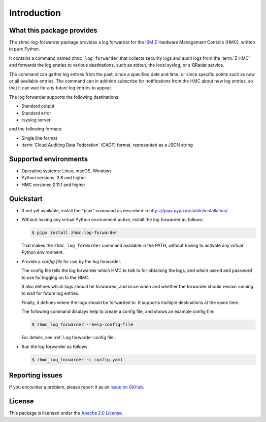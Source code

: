 .. Copyright 2024 IBM Corp. All Rights Reserved.
..
.. Licensed under the Apache License, Version 2.0 (the "License");
.. you may not use this file except in compliance with the License.
.. You may obtain a copy of the License at
..
..    http://www.apache.org/licenses/LICENSE-2.0
..
.. Unless required by applicable law or agreed to in writing, software
.. distributed under the License is distributed on an "AS IS" BASIS,
.. WITHOUT WARRANTIES OR CONDITIONS OF ANY KIND, either express or implied.
.. See the License for the specific language governing permissions and
.. limitations under the License.

Introduction
============

What this package provides
--------------------------

The zhmc-log-forwarder package provides a log forwarder for the
`IBM Z <https://www.ibm.com/it-infrastructure/z>`_ Hardware Management Console
(HMC), written in pure Python.

It contains a command named ``zhmc_log_forwarder`` that collects security
logs and audit logs from the :term:`Z HMC` and forwards the log entries to
various destinations, such as stdout, the local syslog, or a QRadar
service.

The command can gather log entries from the past, since a specified date
and time, or since specific points such as now or all available entries.
The command can in addition subscribe for notifications from the HMC
about new log entries, so that it can wait for any future log entries to
appear.

The log forwarder supports the following destinations:

- Standard output
- Standard error
- rsyslog server

and the following formats:

- Single line format
- :term:`Cloud Auditing Data Federation` (CADF) format, represented as a JSON
  string


Supported environments
----------------------

* Operating systems: Linux, macOS, Windows
* Python versions: 3.8 and higher
* HMC versions: 2.11.1 and higher

Quickstart
----------

* If not yet available, install the "pipx" command as described in
  https://pipx.pypa.io/stable/installation/.

* Without having any virtual Python environment active, install the log
  forwarder as follows:

  .. code-block:: bash

      $ pipx install zhmc-log-forwarder

  That makes the ``zhmc_log_forwarder`` command available in the PATH, without
  having to activate any virtual Python environment.

* Provide a *config file* for use by the log forwarder.

  The config file tells the log forwarder which HMC to talk to for
  obtaining the logs, and which userid and password to use for logging on to
  the HMC.

  It also defines which logs should be forwarded, and since when and whether
  the forwarder should remain running to wait for future log entries.

  Finally, it defines where the logs should be forwarded to. It supports
  multiple destinations at the same time.

  The following command displays help to create a config file, and shows an
  example config file:

  .. code-block:: bash

      $ zhmc_log_forwarder --help-config-file

  For details, see :ref:`Log forwarder config file`.

* Run the log forwarder as follows:

  .. code-block:: bash

      $ zhmc_log_forwarder -c config.yaml

Reporting issues
----------------

If you encounter a problem, please report it as an `issue on GitHub`_.

.. _issue on GitHub: https://github.com/zhmcclient/zhmc-log-forwarder/issues

License
-------

This package is licensed under the `Apache 2.0 License`_.

.. _Apache 2.0 License: http://apache.org/licenses/LICENSE-2.0
